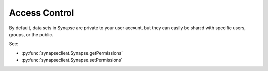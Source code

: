 
Access Control
==============

By default, data sets in Synapse are private to your user account, but they can easily be shared with specific users,
groups, or the public.

See:

- :py:func:`synapseclient.Synapse.getPermissions`
- :py:func:`synapseclient.Synapse.setPermissions`
